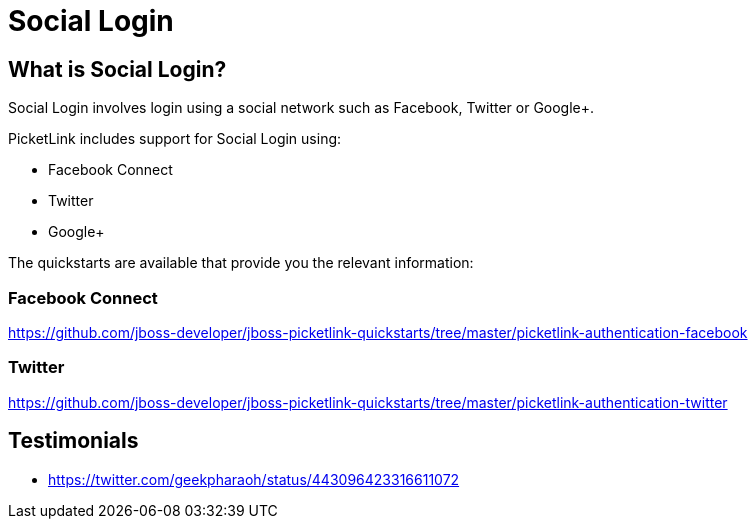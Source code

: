 = Social Login
:awestruct-layout: project
:page-interpolate: true
:showtitle:

== What is Social Login?

Social Login involves login using a social network such as Facebook, Twitter or Google+.

PicketLink includes support for Social Login using:

* Facebook Connect
* Twitter
* Google+

The quickstarts are available that provide you the relevant information:

=== Facebook Connect
https://github.com/jboss-developer/jboss-picketlink-quickstarts/tree/master/picketlink-authentication-facebook

=== Twitter
https://github.com/jboss-developer/jboss-picketlink-quickstarts/tree/master/picketlink-authentication-twitter

== Testimonials
* https://twitter.com/geekpharaoh/status/443096423316611072
